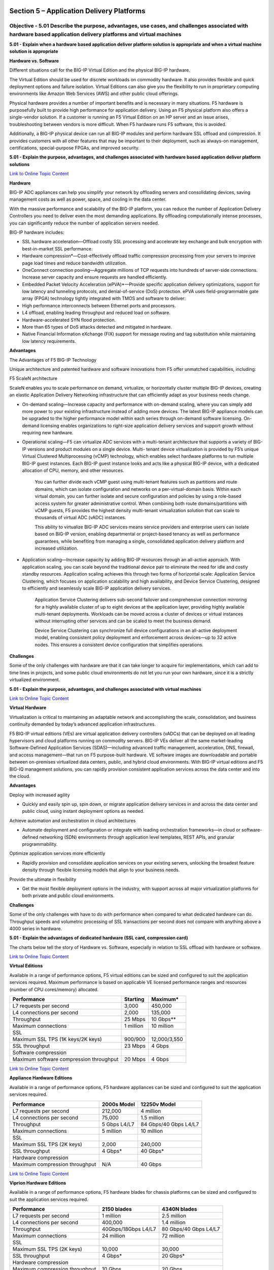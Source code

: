 Section 5 – Application Delivery Platforms
==========================================

Objective - 5.01 Describe the purpose, advantages, use cases, and challenges associated with hardware based application delivery platforms and virtual machines
-------------------------------------------------------------------------------------------------------------------------------------------------------------------

**5.01 - Explain when a hardware based application deliver platform
solution is appropriate and when a virtual machine solution is
appropriate**

**Hardware vs. Software**

Different situations call for the BIG-IP Virtual Edition and the
physical BIG-IP hardware.

The Virtual Edition should be used for discrete workloads on commodity
hardware. It also provides flexible and quick deployment options and
failure isolation. Virtual Editions can also give you the flexibility to
run in proprietary computing environments like Amazon Web Services (AWS)
and other public cloud offerings.

Physical hardware provides a number of important benefits and is
necessary in many situations. F5 hardware is purposefully built to
provide high performance for application delivery. Using an F5 physical
platform also offers a single-vendor solution. If a customer is running
an F5 Virtual Edition on an HP server and an issue arises,
troubleshooting between vendors is more difficult. When F5 hardware runs
F5 software, this is avoided.

Additionally, a BIG-IP physical device can run all BIG-IP modules and
perform hardware SSL offload and compression. It provides customers with
all other features that may be important to their deployment, such as
always-on management, certifications, special-purpose FPGAs, and
improved security.

**5.01 - Explain the purpose, advantages, and challenges associated with
hardware based application deliver platform solutions**

`Link to Online Topic
Content <http://www.f5.com/pdf/products/big-ip-platforms-datasheet.pdf>`__

**Hardware**

BIG-IP ADC appliances can help you simplify your network by offloading
servers and consolidating devices, saving management costs as well as
power, space, and cooling in the data center.

With the massive performance and scalability of the BIG-IP platform, you
can reduce the number of Application Delivery Controllers you need to
deliver even the most demanding applications. By offloading
computationally intense processes, you can significantly reduce the
number of application servers needed.

BIG-IP hardware includes:

-  SSL hardware acceleration—Offload costly SSL processing and
   accelerate key exchange and bulk encryption with best-in-market SSL
   performance.

-  Hardware compression\*—Cost-effectively offload traffic compression
   processing from your servers to improve page load times and reduce
   bandwidth utilization.

-  OneConnect connection pooling—Aggregate millions of TCP requests into
   hundreds of server-side connections. Increase server capacity and
   ensure requests are handled efficiently.

-  Embedded Packet Velocity Acceleration (ePVA)\*—Provide specific
   application delivery optimizations, support for low latency and
   tunneling protocols, and denial-of-service (DoS) protection. ePVA
   uses field-programmable gate array (FPGA) technology tightly
   integrated with TMOS and software to deliver:

-  High performance interconnects between Ethernet ports and processors.

-  L4 offload, enabling leading throughput and reduced load on software.

-  Hardware-accelerated SYN flood protection.

-  More than 65 types of DoS attacks detected and mitigated in hardware.

-  Native Financial Information eXchange (FIX) support for message
   routing and tag substitution while maintaining low latency
   requirements.

**Advantages**

The Advantages of F5 BIG-IP Technology

Unique architecture and patented hardware and software innovations from
F5 offer unmatched capabilities, including:

F5 ScaleN architecture

ScaleN enables you to scale performance on demand, virtualize, or
horizontally cluster multiple BIG-IP devices, creating an elastic
Application Delivery Networking infrastructure that can efficiently
adapt as your business needs change.

-  On-demand scaling—Increase capacity and performance with on-demand
   scaling, where you can simply add more power to your existing
   infrastructure instead of adding more devices. The latest BIG-IP
   appliance models can be upgraded to the higher performance model
   within each series through on-demand software licensing. On- demand
   licensing enables organizations to right-size application delivery
   services and support growth without requiring new hardware.

-  Operational scaling—F5 can virtualize ADC services with a
   multi-tenant architecture that supports a variety of BIG-IP versions
   and product modules on a single device. Multi- tenant device
   virtualization is provided by F5’s unique Virtual Clustered
   Multiprocessing (vCMP) technology, which enables select hardware
   platforms to run multiple BIG-IP guest instances. Each BIG-IP guest
   instance looks and acts like a physical BIG-IP device, with a
   dedicated allocation of CPU, memory, and other resources.

    You can further divide each vCMP guest using multi-tenant features
    such as partitions and route domains, which can isolate
    configuration and networks on a per-virtual-domain basis. Within
    each virtual domain, you can further isolate and secure
    configuration and policies by using a role-based access system for
    greater administrative control. When combining both route
    domains/partitions with vCMP guests, F5 provides the highest density
    multi-tenant virtualization solution that can scale to thousands of
    virtual ADC (vADC) instances.

    This ability to virtualize BIG-IP ADC services means service
    providers and enterprise users can isolate based on BIG-IP version,
    enabling departmental or project-based tenancy as well as
    performance guarantees, while benefiting from managing a single,
    consolidated application delivery platform and increased
    utilization.

-  Application scaling—Increase capacity by adding BIG-IP resources
   through an all-active approach. With application scaling, you can
   scale beyond the traditional device pair to eliminate the need for
   idle and costly standby resources. Application scaling achieves this
   through two forms of horizontal scale: Application Service
   Clustering, which focuses on application scalability and high
   availability, and Device Service Clustering, designed to efficiently
   and seamlessly scale BIG-IP application delivery services.

    Application Service Clustering delivers sub-second failover and
    comprehensive connection mirroring for a highly available cluster of
    up to eight devices at the application layer, providing highly
    available multi-tenant deployments. Workloads can be moved across a
    cluster of devices or virtual instances without interrupting other
    services and can be scaled to meet the business demand.

    Device Service Clustering can synchronize full device configurations
    in an all-active deployment model, enabling consistent policy
    deployment and enforcement across devices—up to 32 active nodes.
    This ensures a consistent device configuration that simplifies
    operations.

**Challenges**

Some of the only challenges with hardware are that it can take longer to
acquire for implementations, which can add to time lines in projects,
and some public cloud environments do not let you run your own hardware,
since it is a strictly virtualized environment.

**5.01 - Explain the purpose, advantages, and challenges associated with
virtual machines**

`Link to Online Topic Content <http://www.f5.com>`__

**Virtual Hardware**

Virtualization is critical to maintaining an adaptable network and
accomplishing the scale, consolidation, and business continuity demanded
by today’s advanced application infrastructures.

F5 BIG-IP virtual editions (VEs) are virtual application delivery
controllers (vADCs) that can be deployed on all leading hypervisors and
cloud platforms running on commodity servers. BIG-IP VEs deliver all the
same market-leading Software-Defined Application Services
(SDAS)—including advanced traffic management, acceleration, DNS,
firewall, and access management—that run on F5 purpose-built hardware.
VE software images are downloadable and portable between on-premises
virtualized data centers, public, and hybrid cloud environments. With
BIG-IP virtual editions and F5 BIG-IQ management solutions, you can
rapidly provision consistent application services across the data center
and into the cloud.

**Advantages**

Deploy with increased agility

-  Quickly and easily spin up, spin down, or migrate application
   delivery services in and across the data center and public cloud,
   using instant deployment options as needed.

Achieve automation and orchestration in cloud architectures

-  Automate deployment and configuration or integrate with leading
   orchestration frameworks—in cloud or software-defined networking
   (SDN) environments through application level templates, REST APIs,
   and granular programmability.

Optimize application services more efficiently

-  Rapidly provision and consolidate application services on your
   existing servers, unlocking the broadest feature density through
   flexible licensing models that align to your business needs.

Provide the ultimate in flexibility

-  Get the most flexible deployment options in the industry, with
   support across all major virtualization platforms for both private
   and public cloud environments.

**Challenges**

Some of the only challenges with have to do with performance when
compared to what dedicated hardware can do. Throughput speeds and
volumetric processing of SSL transactions per second does not compare
with anything above a 4000 series in hardware.

**5.01 - Explain the advantages of dedicated hardware (SSL card,
compression card)**

The charts below tell the story of Hardware vs. Software, especially in
relation to SSL offload with hardware or software.

`Link to Online Topic
Content <http://www.f5.com/pdf/products/big-ip-virtual-editions-datasheet.pdf>`__

**Virtual Editions**

Available in a range of performance options, F5 virtual editions can be
sized and configured to suit the application services required. Maximum
performance is based on applicable VE licensed performance ranges and
resources (number of CPU cores/memory) allocated.

+-------------------------------------------+-------------+----------------+
| Performance                               | Starting    | Maximum\*      |
+===========================================+=============+================+
| L7 requests per second                    | 3,000       | 450,000        |
+-------------------------------------------+-------------+----------------+
| L4 connections per second                 | 2,000       | 135,000        |
+-------------------------------------------+-------------+----------------+
| Throughput                                | 25 Mbps     | 10 Gbps\*\*    |
+-------------------------------------------+-------------+----------------+
| Maximum connections                       | 1 million   | 10 million     |
+-------------------------------------------+-------------+----------------+
| SSL                                       |             |                |
+-------------------------------------------+-------------+----------------+
| Maximum SSL TPS (1K keys/2K keys)         | 900/900     | 12,000/3,550   |
+-------------------------------------------+-------------+----------------+
| SSL throughput                            | 23 Mbps     | 4 Gbps         |
+-------------------------------------------+-------------+----------------+
| Software compression                      |             |                |
+-------------------------------------------+-------------+----------------+
| Maximum software compression throughput   | 20 Mbps     | 4 Gbps         |
+-------------------------------------------+-------------+----------------+

`Link to Online Topic
Content <http://www.f5.com/pdf/products/big-ip-platforms-datasheet.pdf>`__

**Appliance Hardware Editions**

Available in a range of performance options, F5 hardware appliances can
be sized and configured to suit the application services required.

+----------------------------------+----------------+-------------------------+
| Performance                      | 2000s Model    | 12250v Model            |
+==================================+================+=========================+
| L7 requests per second           | 212,000        | 4 million               |
+----------------------------------+----------------+-------------------------+
| L4 connections per second        | 75,000         | 1.5 million             |
+----------------------------------+----------------+-------------------------+
| Throughput                       | 5 Gbps L4/L7   | 84 Gbps/40 Gbps L4/L7   |
+----------------------------------+----------------+-------------------------+
| Maximum connections              | 5 million      | 10 million              |
+----------------------------------+----------------+-------------------------+
| SSL                              |                |                         |
+----------------------------------+----------------+-------------------------+
| Maximum SSL TPS (2K keys)        | 2,000          | 240,000                 |
+----------------------------------+----------------+-------------------------+
| SSL throughput                   | 4 Gbps\*       | 40 Gbps\*               |
+----------------------------------+----------------+-------------------------+
| Hardware compression             |                |                         |
+----------------------------------+----------------+-------------------------+
| Maximum compression throughput   | N/A            | 40 Gbps                 |
+----------------------------------+----------------+-------------------------+

`Link to Online Topic
Content <http://www.f5.com/pdf/products/viprion-overview-ds.pdf>`__

**Viprion Hardware Editions**

Available in a range of performance options, F5 hardware blades for
chassis platforms can be sized and configured to suit the application
services required.

+----------------------------------+-----------------------+-------------------------+
| Performance                      | 2150 blades           | 4340N blades            |
+==================================+=======================+=========================+
| L7 requests per second           | 1 million             | 2.5 million             |
+----------------------------------+-----------------------+-------------------------+
| L4 connections per second        | 400,000               | 1.4 million             |
+----------------------------------+-----------------------+-------------------------+
| Throughput                       | 40Gbps/18Gbps L4/L7   | 80 Gbps/40 Gbps L4/L7   |
+----------------------------------+-----------------------+-------------------------+
| Maximum connections              | 24 million            | 72 million              |
+----------------------------------+-----------------------+-------------------------+
| SSL                              |                       |                         |
+----------------------------------+-----------------------+-------------------------+
| Maximum SSL TPS (2K keys)        | 10,000                | 30,000                  |
+----------------------------------+-----------------------+-------------------------+
| SSL throughput                   | 4 Gbps\*              | 20 Gbps\*               |
+----------------------------------+-----------------------+-------------------------+
| Hardware compression             |                       |                         |
+----------------------------------+-----------------------+-------------------------+
| Maximum compression throughput   | 10 Gbps               | 20 Gbps                 |
+----------------------------------+-----------------------+-------------------------+

Objective - 5.02 Describe the purpose of the various types of advanced acceleration techniques
---------------------------------------------------------------------------------------------------

**5.02 - Describe the purpose of TCP optimization**

`Link to Online Topic
Content <http://www.f5.com/pdf/analyst-reports/acceleration-101-wp.pdf>`__

**Optimizing TCP**

Although TCP is ubiquitous today, the protocol has undergone many
updates to help overcome limitations that existed in earlier versions.
An acceleration device can help optimize TCP by implementing features
that may not be present in either a client or server’s TCP
implementation.

An acceleration device can also decrease the number of server-side TCP
connections required to service client requests. Additionally, it can
help accelerate HTTP traffic by increasing the number of simultaneous
client-side TCP connections a browser can open while downloading a web
page.

**General TCP Optimizations**

Because it operates as a proxy, an acceleration device may be able to
implement features missing from a client or server that can help speed
application delivery. The acceleration device may be able to leverage
optimizations natively supported by particular client or server
operating systems and is likely to be able to implement optimizations
that are not operating-system specific. The benefit of high speed, high
latency WAN connections are that the acceleration device can perform TCP
window scaling to improve performance. To overcome packet loss, the
acceleration device can implement selective TCP acknowledgements (SACK)
and advanced congestion control algorithms to prevent TCP from reducing
throughput.

These are only two examples. Some acceleration devices implement
hundreds of improvements to TCP in order to help it perform better.

**Decreasing Server-side TCP Connections**

Reducing server-side connection processing can dramatically improve
application performance and reduce the number of servers required to
host an application. TCP connection setup and teardown requires
significant overhead, particularly for servers. As the number of open
server connections increases, maintaining the open connections while
simultaneously opening new connections can severely degrade server
performance and therefore, user response time.

Although multiple transactions (for example, file transfers) can occur
within a single TCP connection, a connection is generally between one
client and one server. Normally, a connection closes either when a
server reaches a defined transaction limit or when a client has
transferred all needed files from that server. Because an acceleration
device operates as a proxy, it can aggregate, or “pool,” TCP server-side
connections by combining many separate transactions, potentially from
many users, through fewer (or one) TCP connections. The acceleration
device opens new server-side connections only when necessary, and
instead reuses existing connections for requests from other users
whenever possible.

**Increasing Client-side TCP Connections**

By default, most web browsers limit the maximum number of simultaneous
HTTP/HTTPS connections that the browser can open to one URL. For
example, Microsoft Internet Explorer v7 and below limit the maximum
number of simultaneous connections to two per domain. Earlier versions
of Firefox limit the browser to eight connections per domain. Given that
a web page can contain dozens of objects, this limitation can greatly
slow page-loading times.

For example, suppose a user running Internet Explorer v7 requests a page
from a web server that returns a response containing a list of the 30
objects that make up the web page. Further assume that that all objects
are accessed through the domain, www.example.com. The browser opens two
connections to www.example.com, requests one object at a time per
connection (the limit imposed by TCP), and then reuses the two
connections until all files have been downloaded or the connection
reaches the server’s transaction limit. If the connection suffers high
latency, round trip time is high and download speed can be greatly
reduced.

If the server terminates the connection after reaching a pre-defined
transaction limit, the browser opens another connection to that URL.
This process continues until the page downloads completely. Operating
this way needlessly increases the page load time.

Some acceleration devices can “spoof” a browser by modifying the URLs in
an HTTP response to speed page downloading. The modified URLs must first
be defined in DNS to point to the same IP address. When examining the
server response, the modified names appear to the browser to be
different servers, so the web browser opens parallel connections to
these altered URLs rather than serially downloading the objects from one
URL.

**5.02 - Describe the purpose of HTTP Keep-alives, caching, compression,
and pipelining**

`Link to Online Topic
Content <http://www.f5.com/pdf/analyst-reports/acceleration-101-wp.pdf>`__

**HTTP Protocol and Web Application Optimizations**

HTTP protocol optimizations maintain high user performance levels by
optimally tuning each HTTP session. For example, some web applications
are unable to return an HTTP 304 status code (Not Modified) in response
to a client request rather than returning the entire object. Because an
acceleration device proxies connections and caches content, it may be
able to note when there is no change to a requested object and return
the 304 response instead. This enables the browser to load the content
from its own cache, even in conditions where the web application is
hard-coded to re-send the object.

Some acceleration devices can additionally examine and change server
responses to provide better browser and server performance. For example,
some off-the-shelf and custom applications add a no-cache header to some
objects, which directs a browser not to cache an object, rather to
download the object from the origin web server every time. The purpose
of the no-cache header is to ensure a browser always downloads dynamic
(changing) data.

However, applications in some cases mark static data like a company logo
as being non-cacheable. Some acceleration devices can re-write the
server response to mark the object as being cacheable and supply a more
realistic expiration date. This feature can help remedy problems with
off-the-shelf or custom-developed applications where code cannot easily
be modified.

**Caching**

Caching involves storing data close to users and re-using the data
during subsequent requests. Caching usually takes one of three forms.
The first is the classic approach taken by web browsers and web
applications. In this case, the web application code running on a server
instructs a browser to cache an object marked as static for a specific
time period. During that time period, the browser reads the object from
cache when building a web page until the content expires. The client
then reloads the content. Caching prevents the browser from having to
waste time and bandwidth by always accessing data from a central site.
This is the most common form of caching in use today.

The second form involves deploying an acceleration device in a data
center to offload requests for web application content from web servers.
This method operates asymmetrically, with the acceleration device
caching objects from web servers and delivering them directly to users.
Some acceleration devices cache static content only, while some
additionally can process HTTP responses, include objects referenced in a
response, and send the included objects as a single object to a browser.
This not only offloads web server processing but also offloads web
browser processing too. A side benefit to this approach is that as the
acceleration device is typically in the data center and connected to
higher-speed connections, the acceleration device can both assemble the
objects from instructions in the HTTP response and deliver them using
fewer objects and with fewer transactions.

Operating in this manner, caching can dramatically reduce server TCP and
application processing, improve web page loading time, and hence reduce
the need to regularly expand the number of web servers required to
service an application.

The third form of caching involves using symmetric acceleration devices
to cache and serve content to users at the remote site. The remote
acceleration device serves content locally whenever possible, which
reduces both response time and network utilization. This form of caching
can be deployed not only for HTTP, but also for other protocols as well.

Caching has its limitations. First, if the client-side acceleration
device serves content regardless of whether it is in contact with its
remote peer, the client side device must implement access control to
prevent unauthorized access to an object. Second, the client-side device
may serve older, stale versions of content that change after the
connection between the devices is broken. While this typically is not an
issue with static web content, it can have significant impact on files
that regularly change. When both issues are addressed, remote caching
can greatly improve application performance, especially for web
applications and static files used with other applications.

**Compression**

Compression is one of the oldest acceleration techniques, having been
around for decades. GZIP, the most common compression algorithm, is
implemented in virtually every web browser and server. Compression
algorithms such as GZIP are good at finding small, repeating patterns
and reducing the characters required to send them. Besides web servers
and browsers, acceleration devices implement compression. This is done
for two reasons: first to offload compression overhead from web servers
and second, to enable the acceleration device to perform other
optimizations that improve performance for an HTTP/HTTPS stream.

Compression can be computationally expensive, especially for algorithms
that provide high compression levels. These algorithms are of limited
use with high-speed communication, where delays must be minimized to
maintain rapid user response times. More effective compression
algorithms are therefore limited to low- speed communications where more
time is available to perform compression processing without degrading
user throughput and hence, response times. Fortunately, compression
hardware assist is now available in some acceleration devices that can
achieve compression rates in excess of 1 Gbps.

`Link to Online Topic
Content <https://devcentral.f5.com/Portals/0/Cache/Pdfs/2807/http-pipelining-a-security-risk-without-real-performance-benefits.pdf>`__

**Pipelining**

Everyone wants web sites and applications to load faster, and there’s no
shortage of folks out there looking for ways to do just that. But all
that glitters are not gold and not all acceleration techniques actually
do all that much to accelerate the delivery of web sites and
applications. Worse, some actual incur risk in the form of leaving
servers open to exploitation.

**A brief history**

Back in the day when HTTP was still evolving, someone came up with the
concept of persistent connections. See, in ancient times – when
administrators still wore togas in the data center – HTTP 1.0 required
one TCP connection for every object on a page. That was okay, until
pages started comprising ten, twenty, and more objects. So someone added
an HTTP header, Keep-Alive, which basically told the server not to close
the TCP connection until (a) the browser told it to or (b) it didn’t
hear from the browser for X number of seconds (a time out). This
eventually became the default behavior when HTTP 1.1 was written and
became a standard.

**I told you it was a brief history.**

This capability is known as a persistent connection, because the
connection persists across multiple requests. This is not the same as
pipelining, though the two are closely related. Pipelining takes the
concept of persistent connections and then ignores the traditional
request – reply relationship inherent in HTTP and throws it out the
window.

.. image:: /_static/101/1p33.png

The general line of thought goes like this:

“Whoa. What if we just shoved all the requests from a page at the server
and then waited for them all to come back rather than doing it one at a
time? We could make things even faster!”

**HTTP pipelining**

In technical terms, the browser initiates HTTP pipelining by opening a
connection to the server and then sending multiple requests to the
server without waiting for a response. Once the requests are all sent
then the browser starts listening for responses. The reason this is
considered an acceleration technique is that by shoving all the requests
at the server at once you essentially save the RTT (Round Trip Time) on
the connection waiting for a response after each request is sent.

.. image:: /_static/101/1p34.png

**Why it just doesn’t matter anymore (and maybe never did)**

Unfortunately, pipelining was conceived of and implemented before
broadband connections were widely utilized as a method of accessing the
Internet. Back then, the RTT was significant enough to have a negative
impact on application and web site performance and the overall
user-experience was improved by the use of pipelining. Today, however,
most folks have a comfortable speed at which they access the Internet
and the RTT impact on most web application’s performance, despite the
increasing number of objects per page, is relatively low.

There is no arguing, however, that some reduction in time to load is
better than none. Too, anyone who’s had to access the Internet via high
latency links can tell you anything that makes that experience faster
has got to be a Good Thing. So what’s the problem?

The problem is that pipelining isn’t actually treated any differently on
the server than regular old persistent connections. In fact, the HTTP
1.1 specification requires that a “server MUST send its responses to
those requests in the same order that the requests were received.” In
other words, the requests are return in serial, despite the fact that
some web servers may actually process those requests in parallel.
Because the server MUST return responses to requests in order that the
server has to do some extra processing to ensure compliance with this
part of the HTTP 1.1 specification. It has to queue up the responses and
make certain responses are returned properly, which essentially negates
the performance gained by reducing the number of round trips using
pipelining.

Depending on the order in which requests are sent, if a request
requiring particularly lengthy processing – say a database query – were
sent relatively early in the pipeline, this could actually cause a
degradation in performance because all the other responses have to wait
for the lengthy one to finish before the others can be sent back.

Application intermediaries such as proxies, application delivery
controllers, and general load-balancers can and do support pipelining,
but they, too, will adhere to the protocol specification and return
responses in the proper order according to how the requests were
received. This limitation on the server side actually inhibits a
potentially significant boost in performance because we know that
processing dynamic requests takes longer than processing a request for
static content. If this limitation were removed it is possible that the
server would become more efficient and the user would experience
non-trivial improvements in performance. Or, if intermediaries were
smart enough to rearrange requests such a way that their execution were
optimized then we’d maintain the performance benefits gained by
pipelining. But that would require an understanding of the application
that goes far beyond what even today’s most intelligent application
delivery controllers are capable of providing.

**The silver lining**

At this point it may be fairly disappointing to learn that HTTP
pipelining today does not result in as significant a performance gain as
it might at first seem to offer (except over high latency links like
satellite or dial-up, which are rapidly dwindling in usage). But that
may very well be a good thing.

As miscreants have become smarter and more intelligent about exploiting
protocols and not just application code, they’ve learned to take
advantage of the protocol to “trick” servers into believing their
requests are legitimate, even though the desired result is usually
malicious. In the case of pipelining, it would be a simple thing to
exploit the capability to enact a layer 7 DoS attack on the server in
question. Because pipelining assumes that requests will be sent one
after the other and that the client is not waiting for the response
until the end, it would have a difficult time distinguishing between
someone attempting to consume resources and a legitimate request.

Consider that the server has no understanding of a “page”. It
understands individual requests. It has no way of knowing that a “page”
consists of only 50 objects, and therefore a client pipelining requests
for the maximum allowed – by default 100 for Apache – may not be seen as
out of the ordinary. Several clients opening connections and pipelining
hundreds or thousands of requests every second without caring if they
receive any of the responses could quickly consume the server’s
resources or available bandwidth and result in a denial of service to
legitimate users.

So perhaps the fact that pipelining is not really all that useful to
most folks is a good thing, as server administrators can disable the
feature without too much concern and thereby mitigate the risk of the
feature being leveraged as an attack method against them.

Pipelining as it is specified and implemented today is more of a
security risk than it is a performance enhancement. There are, however,
tweaks to the specification that could be made in the future that might
make it more useful. Those tweaks do not address the potential security
risk, however, so perhaps given that there are so many other
optimizations and acceleration techniques that can be used to improve
performance that incur no measurable security risk that we simply let
sleeping dogs lie.

Conclusion
==========

This document is intended as a study guide for the F5 101 – Application
Delivery Fundamentals exam. This study guide is not an all-inclusive
document that will guarantee a passing grade on the exam. It is intended
to be a living doc and any feedback or material that you feel should be
included, to help exam takers better prepare, can be sent to
channeleng@f5.com.

Thank you for using this study guide to prepare the 101 – Application
Delivery Fundamentals exam and good luck with your certification goals.

Thanks

Eric Mitchell

Channel FSE, East US and Federal
